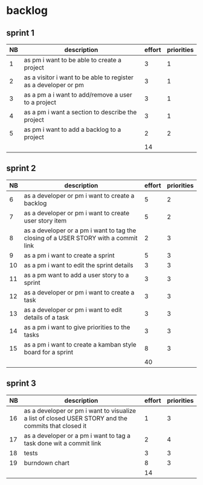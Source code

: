 
* backlog

** sprint 1
| NB | description                                                     | effort | priorities |
|----+-----------------------------------------------------------------+--------+------------|
|  1 | as pm i want to be able to create a project                     |      3 |          1 |
|  2 | as a visitor i want to be able to register as a developer or pm |      3 |          1 |
|  3 | as a pm a i want to add/remove a user to a project              |      3 |          1 |
|  4 | as a pm i want a section to describe the project                |      3 |          1 |
|  5 | as pm i want to add a backlog to a project                      |      2 |          2 |
|    |                                                                 |     14 |            |
#+TBLFM: @7$3=vsum(@2..@6)

** sprint 2
| NB | description                                                                         | effort | priorities |
|----+-------------------------------------------------------------------------------------+--------+------------|
|  6 | as a developer or pm i want to create a backlog                                     |      5 |          2 |
|  7 | as a developer or pm i want to create user story item                               |      5 |          2 |
|  8 | as a developer or a pm i want to tag the closing of a USER STORY with a commit link |      2 |          3 |
|  9 | as a pm i want to create a sprint                                                   |      5 |          3 |
| 10 | as a pm i want to edit the sprint details                                           |      3 |          3 |
| 11 | as a pm want to add a user story to a sprint                                        |      3 |          3 |
| 12 | as a developer or pm i want to create a task                                        |      3 |          3 |
| 13 | as a developer or pm i want to edit details of a task                               |      3 |          3 |
| 14 | as a pm i want to give priorities to the tasks                                      |      3 |          3 |
| 15 | as a pm i want to create a kamban style board for a sprint                          |      8 |          3 |
|    |                                                                                     |     40 |            |
#+TBLFM: @12$3=vsum(@2..@11)



** sprint 3
| NB | description                                                                                         | effort | priorities |
|----+-----------------------------------------------------------------------------------------------------+--------+------------|
| 16 | as a developer or pm i want to visualize a list of closed USER STORY and the commits that closed it |      1 |          3 |
| 17 | as a developer or a pm i want to tag a task done wit a commit link                                  |      2 |          4 |
| 18 | tests                                                                                               |      3 |          3 |
| 19 | burndown chart                                                                                      |      8 |          3 |
|    |                                                                                                     |     14 |            |
#+TBLFM: @6$3=vsum(@2..@5)
